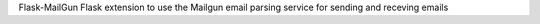 Flask-MailGun
Flask extension to use the Mailgun email parsing service
for sending and receving emails


